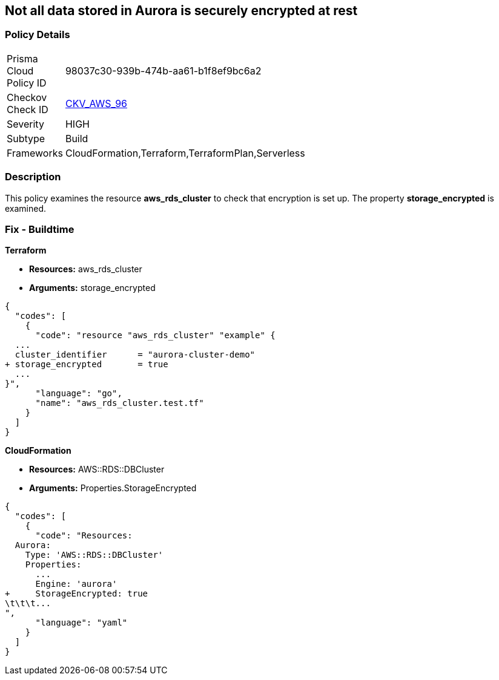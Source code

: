 == Not all data stored in Aurora is securely encrypted at rest


=== Policy Details 

[width=45%]
[cols="1,1"]
|=== 
|Prisma Cloud Policy ID 
| 98037c30-939b-474b-aa61-b1f8ef9bc6a2

|Checkov Check ID 
| https://github.com/bridgecrewio/checkov/tree/master/checkov/terraform/checks/resource/aws/AuroraEncryption.py[CKV_AWS_96]

|Severity
|HIGH

|Subtype
|Build

|Frameworks
|CloudFormation,Terraform,TerraformPlan,Serverless

|=== 



=== Description 


This policy examines the resource *aws_rds_cluster* to check that encryption is set up.
The property  *storage_encrypted* is examined.

////
=== Fix - Runtime


AWS Console


TBA


CLI Command

////

=== Fix - Buildtime


*Terraform* 


* *Resources:* aws_rds_cluster
* *Arguments:* storage_encrypted


[source,go]
----
{
  "codes": [
    {
      "code": "resource "aws_rds_cluster" "example" {
  ...
  cluster_identifier      = "aurora-cluster-demo"
+ storage_encrypted       = true
  ...
}",
      "language": "go",
      "name": "aws_rds_cluster.test.tf"
    }
  ]
}
----


*CloudFormation* 


* *Resources:* AWS::RDS::DBCluster
* *Arguments:* Properties.StorageEncrypted


[source,yaml]
----
{
  "codes": [
    {
      "code": "Resources:
  Aurora:
    Type: 'AWS::RDS::DBCluster'
    Properties:
      ...
      Engine: 'aurora'
+     StorageEncrypted: true
\t\t\t...
",
      "language": "yaml"
    }
  ]
}
----
